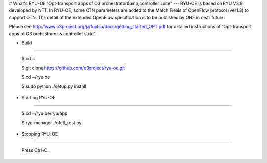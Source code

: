 # What's RYU-OE
"Opt-transport apps of O3 orchestrator&amp;controller suite"
---
RYU-OE is based on RYU V3.9 developed by NTT.  
In RYU-OE, some OTN parameters are added to the Match Fields of OpenFlow protocol (ver1.3) to support OTN. The detail of the extended OpenFlow specification is to be published by ONF in near future.　

Please see http://www.o3project.org/ja/fujitsu/docs/getting_started_OPT.pdf for detailed instructions of "Opt-transport apps of O3 orchestrator & controller suite". 



* Build
--------------------------

    $ cd ~  
    
    $ git clone https://github.com/o3project/ryu-oe.git  
    
    $ cd ~/ryu-oe 
    
    $ sudo python ./setup.py install  




* Starting RYU-OE
--------------------------

    $ cd ~/ryu-oe/ryu/app
    
    $ ryu-manager ./ofctl_rest.py

* Stopping RYU-OE
--------------------------
   
    Press Ctrl+C.
